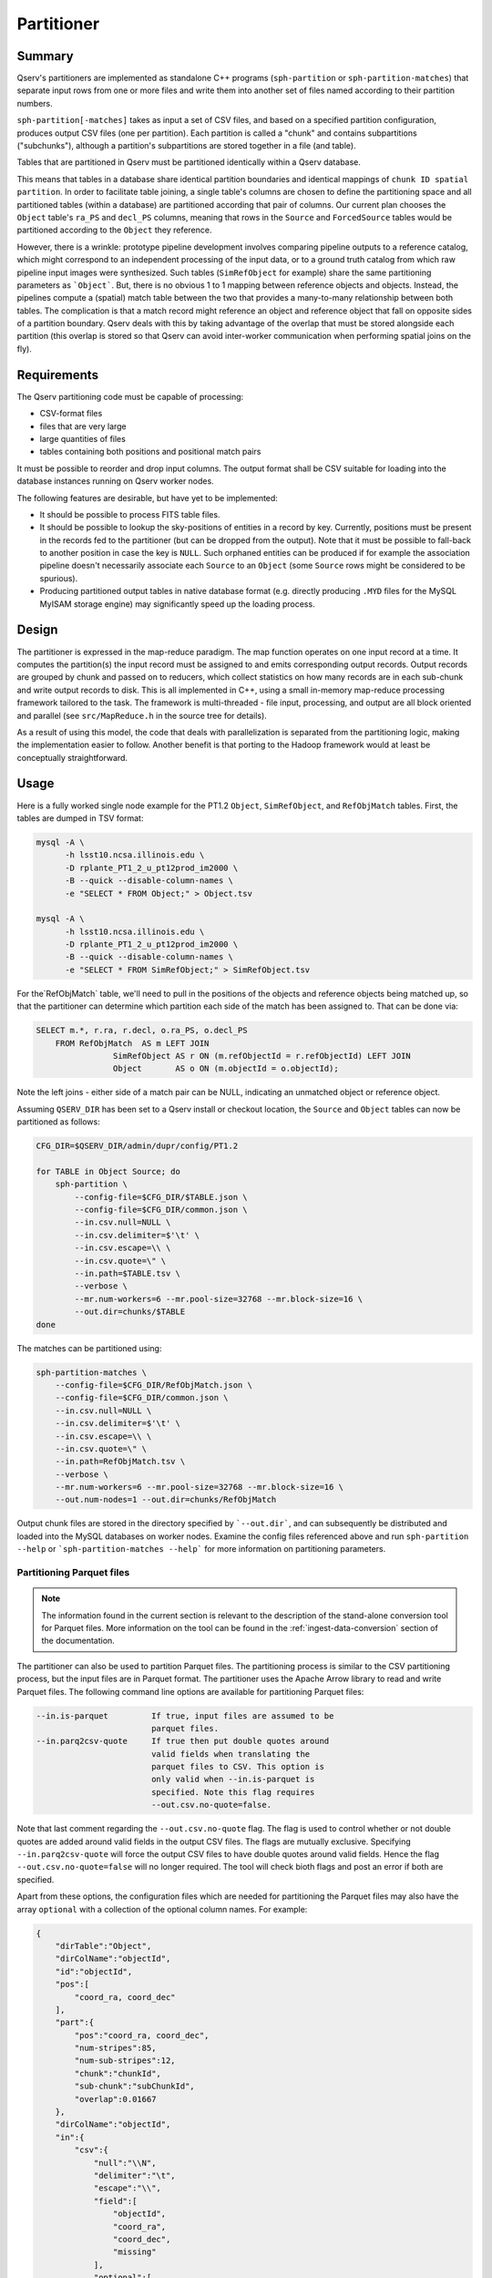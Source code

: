.. _ingest-data-partitioner:

Partitioner
===========

Summary
-------

Qserv's partitioners are implemented as standalone C++ programs
(``sph-partition`` or ``sph-partition-matches``) that separate input rows from one
or more files and write them into another set of files named according to their
partition numbers.

``sph-partition[-matches]`` takes as input a set of CSV files, and based on a
specified partition configuration, produces output CSV files (one per partition).
Each partition is called a "chunk" and contains subpartitions ("subchunks"),
although a partition's subpartitions are stored together in a file (and table).

Tables that are partitioned in Qserv must be partitioned identically within a
Qserv database.

This means that tables in a database share identical partition
boundaries and identical mappings of ``chunk ID spatial partition``.  In order to
facilitate table joining, a single table's columns are chosen to define the
partitioning space and all partitioned tables (within a database) are
partitioned according that pair of columns. Our current plan chooses the
``Object`` table's ``ra_PS`` and ``decl_PS`` columns, meaning that rows in the
``Source`` and ``ForcedSource`` tables would be partitioned according to the
``Object`` they reference.

However, there is a wrinkle: prototype pipeline development involves comparing
pipeline outputs to a reference catalog, which might correspond to an
independent processing of the input data, or to a ground truth catalog from
which raw pipeline input images were synthesized. Such tables (``SimRefObject``
for example) share the same partitioning parameters as ```Object```. But, there
is no obvious 1 to 1 mapping between reference objects and objects. Instead,
the pipelines compute a (spatial) match table between the two that provides
a many-to-many relationship between both tables. The complication is that a
match record might reference an object and reference object that fall on
opposite sides of a partition boundary. Qserv deals with this by taking
advantage of the overlap that must be stored alongside each partition (this
overlap is stored so that Qserv can avoid inter-worker communication when
performing spatial joins on the fly).

Requirements
------------

The Qserv partitioning code must be capable of processing:

- CSV-format files
- files that are very large
- large quantities of files
- tables containing both positions and positional match pairs

It must be possible to reorder and drop input columns. The output format shall
be CSV suitable for loading into the database instances running on Qserv worker
nodes.

The following features are desirable, but have yet to be implemented:

- It should be possible to process FITS table files.

- It should be possible to lookup the sky-positions of entities in a
  record by key. Currently, positions must be present in the records fed to the
  partitioner (but can be dropped from the output). Note that it must be
  possible to fall-back to another position in case the key is ``NULL``. Such
  orphaned entities can be produced if for example the association pipeline
  doesn't necessarily associate each ``Source`` to an ``Object`` (some ``Source``
  rows might be considered to be spurious).

- Producing partitioned output tables in native database format (e.g.
  directly producing ``.MYD`` files for the MySQL MyISAM storage engine)
  may significantly speed up the loading process.

Design
------

The partitioner is expressed in the map-reduce paradigm. The map function
operates on one input record at a time. It computes the partition(s)
the input record must be assigned to and emits corresponding output
records. Output records are grouped by chunk and passed on to reducers,
which collect statistics on how many records are in each sub-chunk and
write output records to disk. This is all implemented in C++, using a small
in-memory map-reduce processing framework tailored to the task. The framework
is multi-threaded - file input, processing, and output are all block oriented
and parallel (see ``src/MapReduce.h`` in the source tree for details).

As a result of using this model, the code that deals with parallelization is
separated from the partitioning logic, making the implementation easier to
follow. Another benefit is that porting to the Hadoop framework would at
least be conceptually straightforward.

Usage
-----

Here is a fully worked single node example for the PT1.2 ``Object``,
``SimRefObject``, and ``RefObjMatch`` tables. First, the tables are dumped
in TSV format:

..  code-block:: bash

  mysql -A \
        -h lsst10.ncsa.illinois.edu \
        -D rplante_PT1_2_u_pt12prod_im2000 \
        -B --quick --disable-column-names \
        -e "SELECT * FROM Object;" > Object.tsv

  mysql -A \
        -h lsst10.ncsa.illinois.edu \
        -D rplante_PT1_2_u_pt12prod_im2000 \
        -B --quick --disable-column-names \
        -e "SELECT * FROM SimRefObject;" > SimRefObject.tsv

For the`RefObjMatch` table, we'll need to pull in the positions of the objects
and reference objects being matched up, so that the partitioner can determine
which partition each side of the match has been assigned to. That can be done via:

..  code-block:: sql

  SELECT m.*, r.ra, r.decl, o.ra_PS, o.decl_PS
      FROM RefObjMatch  AS m LEFT JOIN
                  SimRefObject AS r ON (m.refObjectId = r.refObjectId) LEFT JOIN
                  Object       AS o ON (m.objectId = o.objectId);

Note the left joins - either side of a match pair can be NULL, indicating an
unmatched object or reference object. 

Assuming ``QSERV_DIR`` has been set to a Qserv install or checkout location,
the ``Source`` and ``Object`` tables can now be partitioned as follows:

..  code-block:: bash

  CFG_DIR=$QSERV_DIR/admin/dupr/config/PT1.2

  for TABLE in Object Source; do
      sph-partition \
          --config-file=$CFG_DIR/$TABLE.json \
          --config-file=$CFG_DIR/common.json \
          --in.csv.null=NULL \
          --in.csv.delimiter=$'\t' \
          --in.csv.escape=\\ \
          --in.csv.quote=\" \
          --in.path=$TABLE.tsv \
          --verbose \
          --mr.num-workers=6 --mr.pool-size=32768 --mr.block-size=16 \
          --out.dir=chunks/$TABLE
  done


The matches can be partitioned using:

..  code-block:: bash

    sph-partition-matches \
        --config-file=$CFG_DIR/RefObjMatch.json \
        --config-file=$CFG_DIR/common.json \
        --in.csv.null=NULL \
        --in.csv.delimiter=$'\t' \
        --in.csv.escape=\\ \
        --in.csv.quote=\" \
        --in.path=RefObjMatch.tsv \
        --verbose \
        --mr.num-workers=6 --mr.pool-size=32768 --mr.block-size=16 \
        --out.num-nodes=1 --out.dir=chunks/RefObjMatch

Output chunk files are stored in the directory specified by ```--out.dir```,
and can subsequently be distributed and loaded into the MySQL databases
on worker nodes. Examine the config files referenced above and run
``sph-partition --help`` or ```sph-partition-matches --help``` for more
information on partitioning parameters.

.. _ingest-data-partitioner-parquet:

Partitioning Parquet files
~~~~~~~~~~~~~~~~~~~~~~~~~~

.. note::

        The information found in the current section is relevant to the description of the stand-alone
        conversion tool for Parquet files. More information on the tool can be found in the
        :ref:`ingest-data-conversion` section of the documentation.

The partitioner can also be used to partition Parquet files. The partitioning process is similar
to the CSV partitioning process, but the input files are in Parquet format. The partitioner
uses the Apache Arrow library to read and write Parquet files. The following command line
options are available for partitioning Parquet files:

.. code-block:: bash

    --in.is-parquet         If true, input files are assumed to be
                            parquet files.
    --in.parq2csv-quote     If true then put double quotes around
                            valid fields when translating the
                            parquet files to CSV. This option is
                            only valid when --in.is-parquet is
                            specified. Note this flag requires
                            --out.csv.no-quote=false.

Note that last comment regarding the ``--out.csv.no-quote`` flag. The flag is used to control whether
or not double quotes are added around valid fields in the output CSV files. The flags are mutually exclusive.
Specifying ``--in.parq2csv-quote`` will force the output CSV files to have double quotes around valid fields.
Hence the flag ``--out.csv.no-quote=false`` will no longer required. The tool will check bioth flags and post
an error if both are specified.

Apart from these options, the configuration files which are needed for partitioning the Parquet files may also
have the array ``optional`` with a collection of the optional column names. For example:

..  code-block:: json

    {
        "dirTable":"Object",
        "dirColName":"objectId",
        "id":"objectId",
        "pos":[
            "coord_ra, coord_dec"
        ],
        "part":{
            "pos":"coord_ra, coord_dec",
            "num-stripes":85,
            "num-sub-stripes":12,
            "chunk":"chunkId",
            "sub-chunk":"subChunkId",
            "overlap":0.01667
        },
        "dirColName":"objectId",
        "in":{
            "csv":{
                "null":"\\N",
                "delimiter":"\t",
                "escape":"\\",
                "field":[
                    "objectId",
                    "coord_ra",
                    "coord_dec",
                    "missing"
                ],
                "optional":[
                    "missing"
                ]
            }
        },
        "out":{
            "csv":{
                "null":"\\N",
                "delimiter":"\t",
                "escape":"\\",
                "no-quote":true
            }
        }
    }

In this example, the column ``missing`` is optional. If no such column will be found in the input
Parquet file, the partitioner will put the value ``\N`` in the output CSV file.
